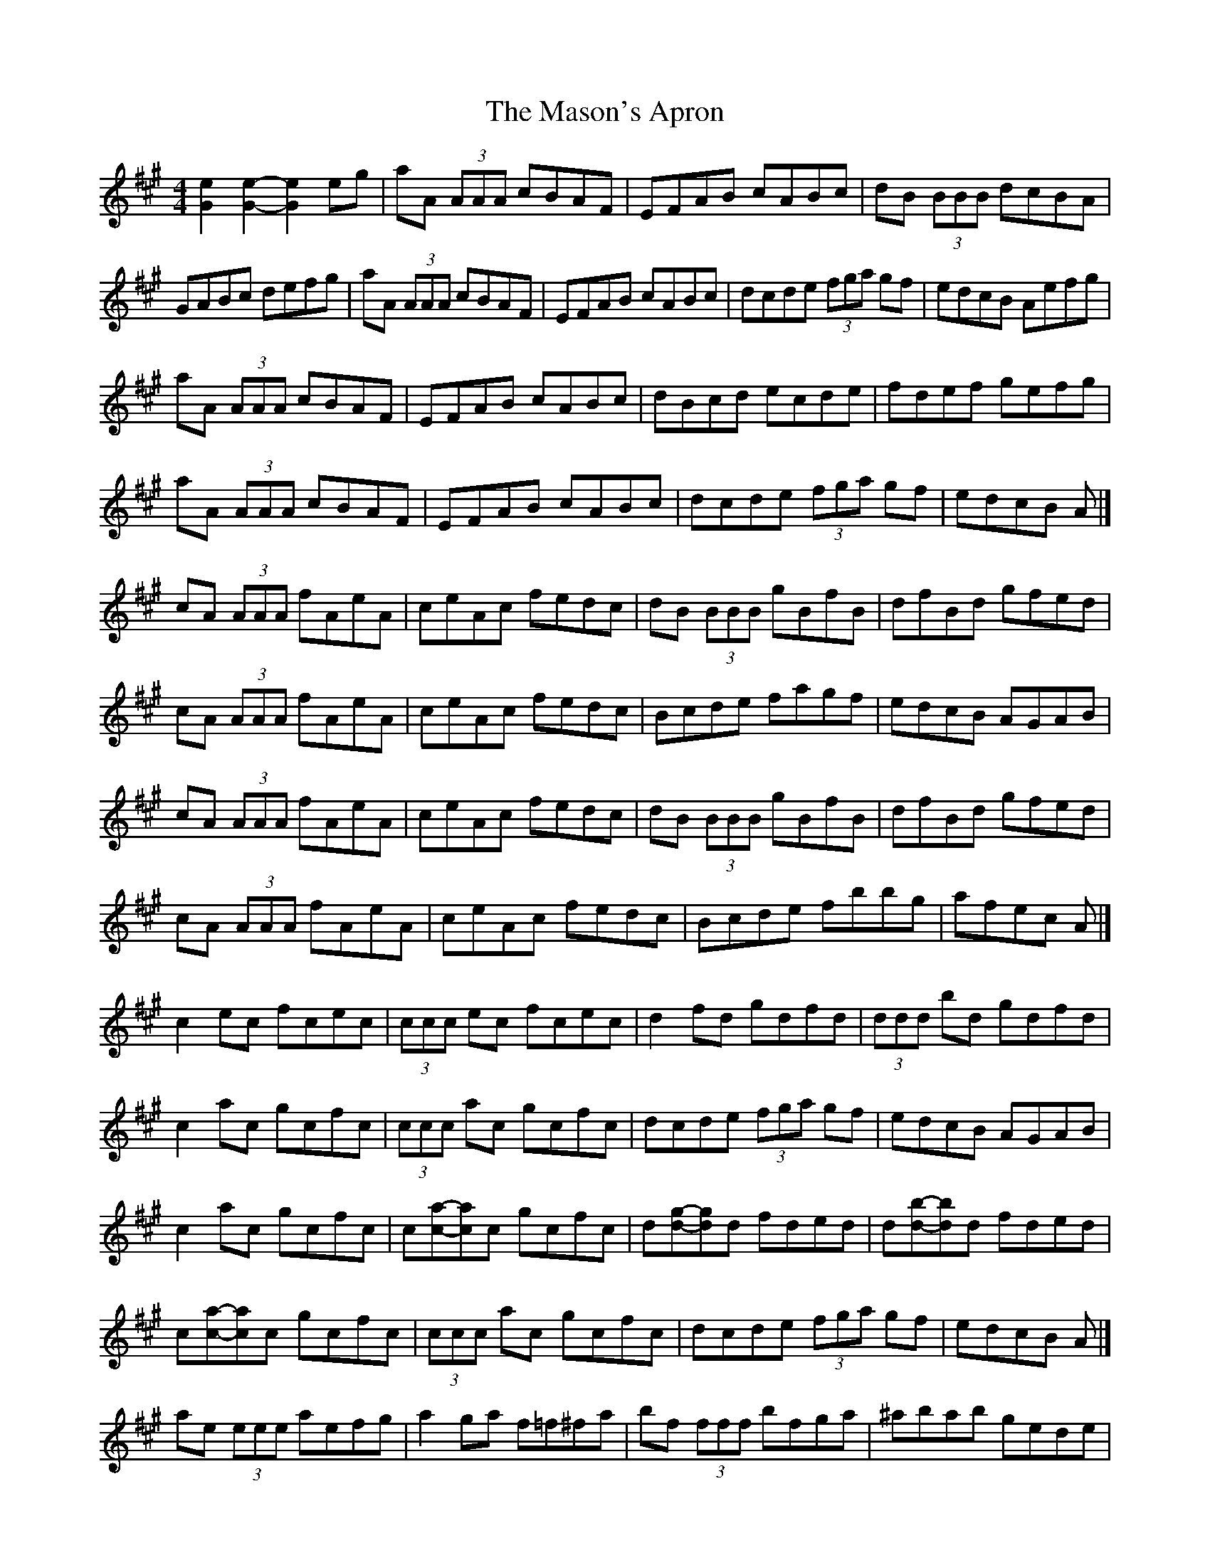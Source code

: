 X: 6
T: Mason's Apron, The
Z: ceolachan
S: https://thesession.org/tunes/74#setting12550
R: reel
M: 4/4
L: 1/8
K: Amaj
[e2G2] [e2G2]- [e2G2] eg | aA (3AAA cBAF | EFAB cABc | dB (3BBB dcBA |GABc defg | aA (3AAA cBAF | EFAB cABc | dcde (3fga gf | edcB Aefg | aA (3AAA cBAF | EFAB cABc | dBcd ecde | fdef gefg |aA (3AAA cBAF | EFAB cABc | dcde (3fga gf | edcB A |]cA (3AAA fAeA | ceAc fedc | dB (3BBB gBfB | dfBd gfed |cA (3AAA fAeA | ceAc fedc | Bcde fagf | edcB AGAB |cA (3AAA fAeA | ceAc fedc | dB (3BBB gBfB | dfBd gfed | cA (3AAA fAeA | ceAc fedc | Bcde fbbg | afec A |]c2 ec fcec | (3ccc ec fcec | d2 fd gdfd | (3ddd bd gdfd |c2 ac gcfc | (3ccc ac gcfc | dcde (3fga gf | edcB AGAB |c2 ac gcfc | c[ac]-[ac]c gcfc | d[gd]-[gd]d fded | d[bd]-[bd]d fded | c[ac]-[ac]c gcfc | (3ccc ac gcfc | dcde (3fga gf | edcB A |]ae (3eee aefg | a2 ga f=f^fa | bf (3fff bfga | ^abab gede |ae (3eee aefg | a2 ga fece | ~a3 f ecAc | B_B=Bc Aefg |ae (3eee aefg | a2 ga f=f^fa | bf (3fff bfga | ^abab gede |ae (3eee aefg | a2 ga fece | ~a3 f ecAc | B_B=Bc A2 |]ac'ea c'eac' | bd'eb d'ebd' | eac'e ac'ea | gbeg begb |eac'e ac'ec' | bd'eb d'ebd' | eac'e gbea | gefg agaf |ea (3c'ae ac'ec' | bd'eb (3d'be bd' | ea (3c'ae ac'ea | (3gag eb gefg |ea (3c'ae ac'ec' | (3bc'b eb d'ebd' | eac'e gbea | gefg a2 |]c'2 e'c' f'c'e'c' | (3c'c'c' e'c' f'c'e'c' | d'2 f'd' g'd'f'd' | (3d'd'd' f'd' g'd'f'd' |c'2 e'c' f'c'e'c' | (3c'c'c' e'c' f'c'e'c' | d'c'd'e' f'd'e'd' | c'abg a2 =c'2 |^c'2 e'c' f'c'e'c' | ac'e'c' f'c'e'c' | (3d'd'd' f'd' ad'F'A' | d'F'A'd' f'd'e'd' |(3c'c'c' e'c' f'c'e'c' | (3c'c'c' e'c' f'c'e'c' | d'c'd'e' f'd'e'd' | c'A'B'G' a |]aA (3AAA cBAF | EFAB cABc | dBcd ecde | fdef gefg |aA (3AAA cBAF | EFAB cABc | dcde (3fga gf | edcB AGAB |cA (3AAA cBAF | EDCE A,CEA | dFBc dfba | gfaf gfed | (3cdc (3BcB AGAB | ceaf ec (3ABc | defd ceaf | edcB A |]agaf edcB | AGAB cAEA | dFBc dfba | gfaf gfed |(3cdc (3BcB AGAB | ceaf ec (3ABc | defd ceaf | edcB Aefg |agaf ecAG | ABce aecA | dFBc dfba | gfgf eded |(3cdc (3BcB AGAB | ~c3 e aecA | dfBd ceaf | edcB A |]=A,2 CE AECE | A,CEA, CEA,C | D2 FB, DFB,D | FB,DF AFDB, |(3A,A,A, CE AECE | A,CEA, CEA,C | DCDE FAGF | EDCB, =A,_A,=A,B, |C2 EC A,CEG | AECE A,CEC | (3DDD FD A,DFG | AFDF A,DFD | (3CCC EG AECE | A,CEG AECE | DCDE FAGF | EDCB, A, |]aA (3AAA cBAF | EFAB cABc | dB (3BBB dcBA | gfe^d (3ffe (3dcB |AE (3EEE ABcA | EAce fece | (3fga gf edcB | AEGB Aefg |aA (3AAA cBAF | EFAB cABc | dBcd ecde | fdef gefg |aA (3AAA cBAF | EFAB cABc | dcde (3fga gf | edcB A |]cA (3AAA aAce | AcaA ceAc | fA=cf AcfA | =cfAc fAcA | cA (3AAA aAce | Acea fedc | Bcde (3fga gf | edcB AGAB |cA (3AAA aAce | AcaA ceAc | fA=cf AcfA | =cfAc fAcA |cA (3AAA aAce | Acea fedc | Bcde fbbg | afec A |]c2 ec Acec | Gcec =Gcec | d2 fd Adfa | (3bag af edcB |c2 ec Acec | Gcec =Gcec | dcde (3fga gf | edcB AGAB |c2 ec Acec | Gcec =Gcec | d2 fd Adfa | (3bag af ef=g^g | (3aba (3gag (3fgf (3efe | (3ded (3cdc (3BcB (3ABA | (3GAG (3FGF (3EFE (3DED | (3CDC (3B,CB, A,4 |
